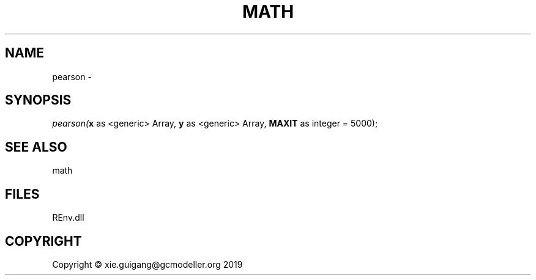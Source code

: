 .\" man page create by R# package system.
.TH MATH 1 2020-12-26 "pearson" "pearson"
.SH NAME
pearson \- 
.SH SYNOPSIS
\fIpearson(\fBx\fR as <generic> Array, 
\fBy\fR as <generic> Array, 
\fBMAXIT\fR as integer = 5000);\fR
.SH SEE ALSO
math
.SH FILES
.PP
REnv.dll
.PP
.SH COPYRIGHT
Copyright © xie.guigang@gcmodeller.org 2019
